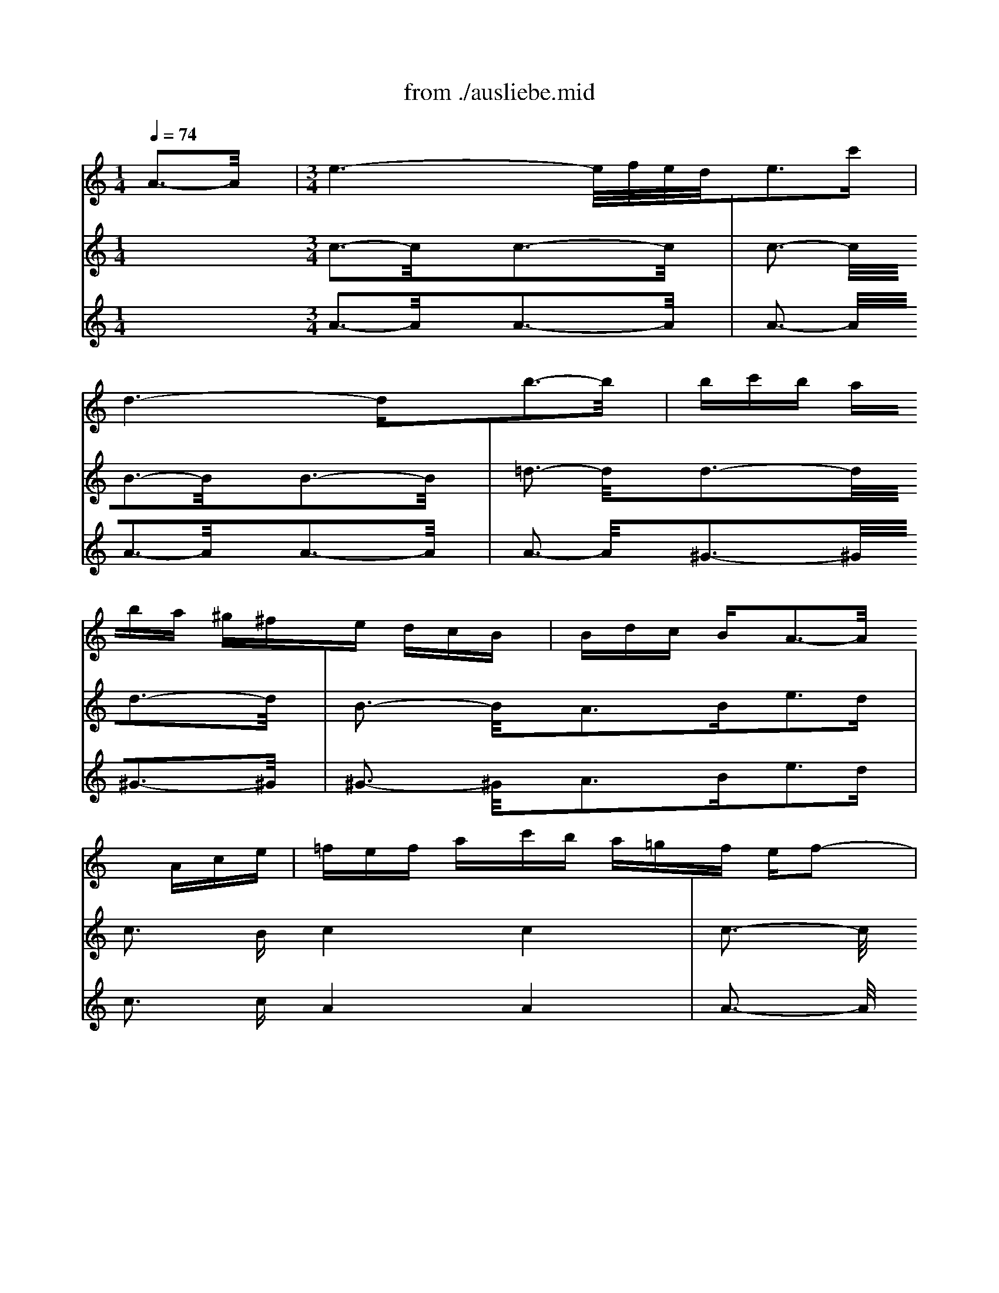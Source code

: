X: 1
T: from ./ausliebe.mid
M: 1/4
L: 1/16
Q:1/4=74
K:C % 0 sharps
V:1
% Soprano
%%MIDI program 40
x4| \
x4| \
x4| \
x4|
x4| \
x4| \
x4| \
x4|
x4| \
x4| \
x4| \
x4|
x4| \
x4| \
x4| \
x4|
x4| \
x4| \
x4| \
x4|
x4| \
x4| \
x4| \
x4|
x4| \
x4| \
x4| \
x4|
x4| \
x4| \
x4| \
x4|
x4| \
x4| \
x4| \
x4|
x4| \
x4| \
x4| \
M: 3/4
L: 1/16
e3- e/2x/2e8-|
e4-eg fef edc| \
Bdc ede f4e2-| \
e3/2x/2d2d2 c2c3-c/2x/2| \
x2A2f2 f2f2f2|
f2f2f2 ^d2^d2e2-| \
ex8 x3| \
x2A2^G2 B2e2=d2| \
d2^c2^c3B^c4|
=c6 ^f2^d2c2| \
BA4-A ^G2^G3-^G/2x/2| \
x2e2=dc BA^f2=g2| \
cBc2B2 x2=f2x2|
x2d e/2f/2fe dc^A =Ad2| \
G2F2E3-E/2x4x/2| \
x12| \
x12|
x12| \
x12| \
x12| \
x12|
x8G3-G/2x/2| \
G3- G/2x/2G8-| \
G4-GE G^Ad2c2| \
c2^A2^A2 =A2c3-c/2x/2|
c3- c/2x/2c8-| \
c4-cA c^dg2f2| \
f2^d2=d3-d/2x/2d3-d/2x/2| \
d3- d/2x/2d8-|
d6 f2e2f2| \
g2e2d2 ^c2B2A2| \
A3- A/2x/2f8-| \
f4f2 e2f3-f/2x/2|
G3- G/2x/2e8-| \
e6 d2d2=c2| \
cdB2c8-| \
c6 B2B2c2|
d6 cBc2ed| \
e6 d^cd Ade| \
f6 e2f3-f/2x/2| \
x2A2^G2 B2e2d2|
d2^c2^c8| \
=c6 ^f2^d2c2| \
B2A4 ^G2^G3-^G/2x/2| \
x2B2e2 =fe=d cBA|
c2B2A2 x2=g2x2| \
x2e f/2g/2gf ede2A2| \
E2c2A3-A/2
V:2
% Flute
%%MIDI program 73
A3-A/2x/2| \
M: 3/4
L: 1/16
e6- e/2f/2e/2d/2e3c'| \
d6- dxb3-b/2x/2| \
bc'b aba ^g^fe dcB|
Bdc BA3-A/2x3/2 Ace| \
=fef ac'b a=gf ef2-| \
f^de gba gfe =de2-| \
e^cd fag fed ^cd2-|
dfe db^g fed B^c2-| \
^cB^c ea=g ^fe^d B=c2-| \
cBc ^d^f^g abc' ab2-| \
b4-b=f e=de Bc^G|
x/2c/2^d/2^f/2a3^g/2^f/2 ec'2 b/2a/2^ga| \
a3 =g/2=f/2ea e=dd bdc| \
cBA ^GAB cde fe=g| \
f12-|
fc'b aba ^g^fe db2-| \
bde ^GAc e=g=f bfe| \
dcB cB3-B/2x4x/2| \
x2b3a gfe de2-|
e^cd fag fed ^cd2-| \
dfe db^g fed B^c2-| \
^cB^c ea=g ^fe^d B=c2-| \
cBc ^d^f^g abc' ab2|
b3- b/2x8x/2| \
x12| \
x12| \
x8=g4-|
g=fe =dec ega bc'a| \
f6- fxd'4-| \
d'c'b agf ef2<d'2f| \
e12-|
e^d=d ^dab bc'c' ^d^d=d| \
c2B3^g ^g=gf fff| \
g/2c'/2b/2a/2g/2c'/2 c2<e2dx/2x/2 x/2x/2dc| \
c4-cd cBc e/2f/2ge|
c4-cd cBc e/2f/2ge| \
^a3 =a/2g/2f3-f/2x/2x/2x/2 x/2x/2ef| \
f4-fg fef a/2^a/2c'=a| \
f4-fg fef a/2^a/2c'=a|
^d'3 =d'/2c'/2^ag =a3- a/2x/2^g2-| \
^g^f2<=g2^a d'c'^a =a/2g/2^fg| \
c^Ac ^f=ag ^f^d=d c^A=A| \
^A=A^A ded ^cdg =a^a2-|
^a^g=a2x8| \
a6- a/2^a/2=a/2=g/2a3d'| \
g12-| \
gag =fed ^c^A=A GFE|
FA^A ^cde f^g=a ^gba| \
a12-| \
a2^g2^g2 a2b4-| \
b2a ^gab =c'd'c' ba^g|
a4-a=g fed ^cd2-| \
d3- d/2x8x/2| \
xfe db^g fed B^c2-| \
^cB^c ea=g ^fe^d B=c2-|
cBc ^d^f^g abc' ab2-| \
b3- b/2x6x/2^G2| \
A3 c2<B2c2<^G2A| \
A3 B2<^c2=d2<e2^c|
d3 ^G2<A2B2<^G2A| \
A3- A/2x4x/2A4| \
e6- e/2=f/2e/2d/2e3=c'| \
d6- dxb3-b/2x/2|
bc'b aba ^g^fe dcB| \
Bdc BA3-A/2x3/2 Ace| \
=fef ac'b a=gf ef2-| \
f^de gba gfe =de2-|
e^cd fag fed ^cd2-| \
dfe db^g fed B^c2-| \
^cB^c ea=g ^fe^d B=c2-| \
cBc ^d^f^g abc' ab2-|
b4-b=f e=de Bc^G| \
x/2c/2^d/2^f/2a3^g/2^f/2 ec'2 b/2a/2^ga| \
a3 
V:3
% Oboe I
%%MIDI program 68
x4 
M: 3/4
L: 1/16
c3-c/2x/2c3-c/2x/2| \
c3- c/2x/2B3-B/2x/2B3-B/2x/2| \
=d3- d/2x/2d3-d/2x/2d3-d/2x/2| \
B3- B/2x/2A3B2<e2d|
c3 Bc4c4| \
c3- c/2x/2B4B4| \
^A3- ^A/2x/2=A4A4| \
A3- A/2x/2^G4^G4|
^G3- ^G/2x/2A3-A/2x/2A3-A/2x/2| \
A3- A/2x/2A3-A/2x/2A3-A/2x/2| \
A3- A/2x/2^G3-^G/2x4x/2| \
x4A3B2<c2A|
d3 Bc3-c/2x/2A4| \
^G3- ^G/2x/2c4c4| \
c3- c/2x/2c4B4| \
B3- B/2x/2B4B4|
B3- B/2x/2A3B2<c2d| \
c3 BA4A4| \
c3- c/2x/2B4B4| \
^A3- ^A/2x/2=A4A4|
A3- A/2x/2B3-B/2x/2^G3-^G/2x/2| \
^G3- ^G/2x/2A3-A/2x/2A3-A/2x/2| \
A3- A/2x/2A3-A/2x/2A3-A/2x/2| \
^F3- ^F/2x/2E3-E/2x4x/2|
x2B2c3d2<c2B| \
A3 =F2<B2c2<B2A| \
=G3 FG6-GF| \
G3 DE4E4|
E3- E/2x/2D3-D/2x/2D3-D/2x/2| \
F3- F/2x/2F3-F/2x/2D3-D/2x/2| \
G6- GD2<E2G| \
c3 ^A=A4A4|
A3- A/2x/2G3-G/2x4x/2| \
x4c3-c/2x/2c3-c/2x/2| \
x/2x/2x/2x/2F EE3-E/2x/2E3-E/2x/2| \
E3- E/2x/2E3-E/2x/2E3-E/2x/2|
E3- E/2x/2E3G^A3-^A/2x/2| \
^A3- ^A/2x/2^A2 =A2A3-A/2x/2| \
A3- A/2x/2A3-A/2x/2A3-A/2x/2| \
A3- A/2x/2A3c^D3-^D/2x/2|
c3- c/2x/2^A4G4| \
G3- G/2x/2^F4^F4| \
^F3- ^F/2x/2G3=A2<G2=F| \
E3 FE3-E/2x4x/2|
x4F4F4| \
F3- F/2x/2=D4D4| \
D3- D/2x/2A3-A/2x/2A3-A/2x/2| \
A3- A/2x/2A3-A/2x/2F3-F/2x/2|
F3- F/2x/2^F3-^F/2x/2^F3-^F/2x/2| \
^F3- ^F/2x/2E3-E/2x/2E3-E/2x/2| \
E3- E/2x/2E3-E/2x/2E3-E/2x/2| \
E3- E/2x/2=F3E2<D2C|
^A,3 =A,B,3-B,/2x4x/2| \
x4B4^G4| \
^G3- ^G/2x/2A4A4| \
A3- A/2x/2A3-A/2x/2A3-A/2x/2|
^F3- ^F/2x/2E3-E/2x4x/2| \
x2D2C3A,2<=F2D| \
E3 E2<F,2F2<E2D| \
^C3 A,2<D2B,2<=C2D|
E3 E2<A,2F2<E2F| \
E3 DC3-C/2x/2c3-c/2x/2| \
c3- c/2x/2B3-B/2x/2B3-B/2x/2| \
d3- d/2x/2d3-d/2x/2d3-d/2x/2|
B3- B/2x/2A3B2<e2d| \
c3 Bc4c4| \
c3- c/2x/2B4B4| \
^A3- ^A/2x/2=A4A4|
A3- A/2x/2^G4^G4| \
^G3- ^G/2x/2A3-A/2x/2A3-A/2x/2| \
A3- A/2x/2A3-A/2x/2A3-A/2x/2| \
A3- A/2x/2^G3-^G/2x4x/2|
x4A3B2<c2A| \
d3 Bc3-c/2
V:4
% Oboe II
%%MIDI program 68
x4 
M: 3/4
L: 1/16
A3-A/2x/2A3-A/2x/2| \
A3- A/2x/2A3-A/2x/2A3-A/2x/2| \
A3- A/2x/2^G3-^G/2x/2^G3-^G/2x/2| \
^G3- ^G/2x/2A3B2<e2d|
c3 cA4A4| \
A3- A/2x/2=G4G4| \
G3- G/2x/2F4F4| \
F3- F/2x/2E4E4|
E3- E/2x/2E3-E/2x/2E3-E/2x/2| \
E3- E/2x/2^D3-^D/2x/2^D3-^D/2x/2| \
^D3- ^D/2x/2=D3-D/2x4x/2| \
x4C3DE3-E/2x/2|
E3- E/2x/2A3-A/2x/2C4| \
E3- E/2x/2A4A4| \
A3- A/2x/2A4A4| \
A3- A/2x/2^G4^G4|
^G3- ^G/2x/2A3B2<c2B| \
A3 ^GA4A4| \
A3- A/2x/2=G4G4| \
G3- G/2x/2F4F4|
F3- F/2x/2E3-E/2x/2E3-E/2x/2| \
E3- E/2x/2E3-E/2x/2E3-E/2x/2| \
E3- E/2x/2^D3-^D/2x/2^D3-^D/2x/2| \
^D3- ^D/2x/2=D3-D/2x4x/2|
x2^G2A3B2<A2=G| \
^F3 D2<G2A2<G2=F| \
E3 D2<C2E2<F2D| \
E3 G,C4C4|
C3- C/2x/2C3-C/2x/2C3-C/2x/2| \
C3- C/2x/2B,3-B,/2x/2B,3-B,/2x/2| \
B,3- B,/2x/2C3B,2<C2D| \
E3 C^F4^F4|
^F3- ^F/2x/2=F3-F/2x4x/2| \
x4E3F2<G2F| \
G,3- G,/2x/2C4C4| \
C3- C/2x/2^A,3=A,2<^A,2C|
^A,3 =A,G,3-G,/2x/2G3-G/2x/2| \
C3- C/2x/2F3-F/2x/2F3-F/2x/2| \
F3- F/2x/2^D3=D2<^D2F| \
^D3 =DC3-C/2x/2C3-C/2x/2|
F3- F/2x/2^A,4^A,4| \
^A,3- ^A,/2x/2=A,4A,4| \
A,3- A,/2x/2G,3F2<G2A,| \
^A,3 G,=A,3-A,/2x4x/2|
x4D4D4| \
D3- D/2x/2B,4B,4| \
B,3- B,/2x/2^C3-^C/2x/2^C3-^C/2x/2| \
^C3- ^C/2x/2D3-D/2x/2D3-D/2x/2|
D3- D/2x/2^D3-^D/2x/2^D3-^D/2x/2| \
^D3- ^D/2x/2E3-E/2x/2E3-E/2x/2| \
E3- E/2x/2E3-E/2x/2E3-E/2x/2| \
E3- E/2x/2F3E2<=D2=C|
^A,3 =A,^G,3-^G,/2x4x/2| \
x4E4E4| \
E3- E/2x/2E4E4| \
E3- E/2x/2^D3-^D/2x/2^D3-^D/2x/2|
^D3- ^D/2x/2=D3-D/2x4x/2| \
x2D2C3A,2<F2D| \
E3 E2<F,2F2<E2D| \
^C3 A,2<D2B,2<=C2D|
E3 E2<A,2F2<E2D| \
C3 B,A,3-A,/2x/2A3-A/2x/2| \
A3- A/2x/2A3-A/2x/2A3-A/2x/2| \
A3- A/2x/2^G3-^G/2x/2^G3-^G/2x/2|
^G3- ^G/2x/2A3B2<e2d| \
c3 cA4A4| \
A3- A/2x/2=G4G4| \
G3- G/2x/2F4F4|
F3- F/2x/2E4E4| \
E3- E/2x/2E3-E/2x/2E3-E/2x/2| \
E3- E/2x/2^D3-^D/2x/2^D3-^D/2x/2| \
^D3- ^D/2x/2=D3-D/2x4x/2|
x4C3DE3-E/2x/2| \
E3- E/2x/2A3-A/2
% "Aus Liebe will mein
% Heiland sterben" from the
% St. Matthew Passion, 1729
% by J.S. Bach (BWV244)
% Sequenced by Ken Whitcomb \0xa91998
% kendawl@aol.com
